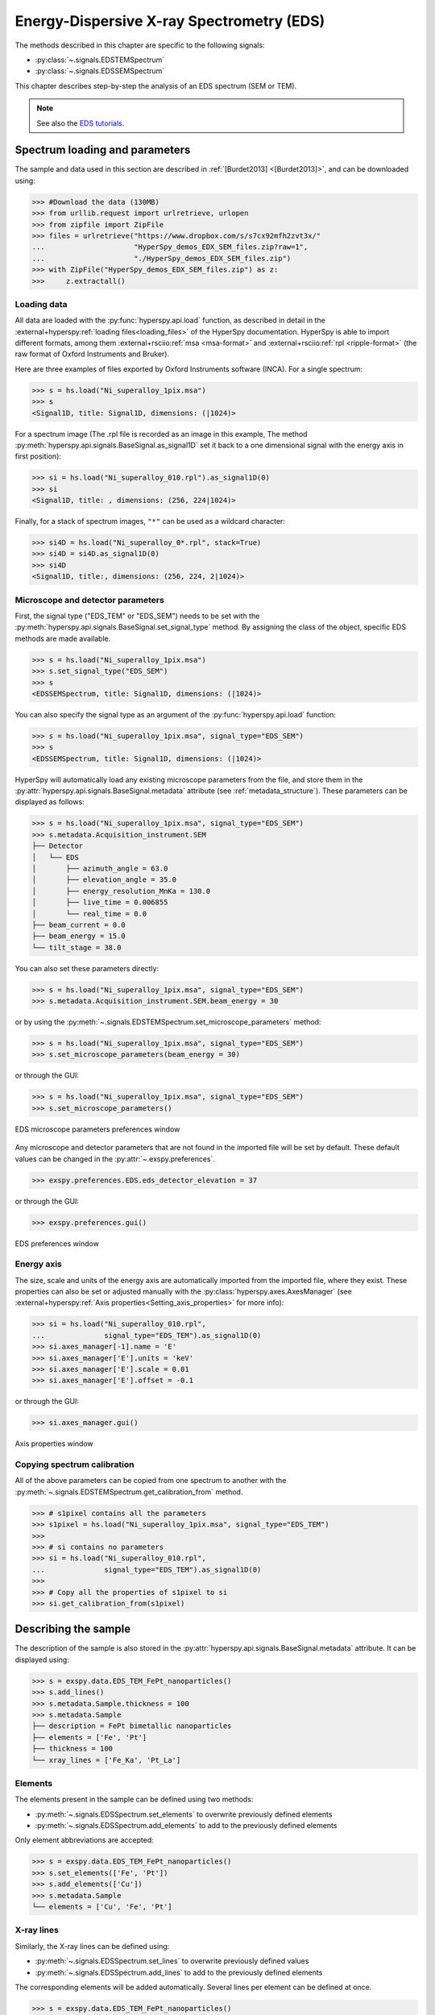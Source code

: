 ﻿.. _eds-label:

Energy-Dispersive X-ray Spectrometry (EDS)
******************************************

The methods described in this chapter are specific to the following signals:

* :py:class:`~.signals.EDSTEMSpectrum`
* :py:class:`~.signals.EDSSEMSpectrum`

This chapter describes step-by-step the analysis of an EDS
spectrum (SEM or TEM).

.. NOTE::
    See also the `EDS tutorials <https://nbviewer.org/github/hyperspy/exspy-demos/tree/main/EDS/>`_.

Spectrum loading and parameters
-------------------------------

The sample and  data used in this section are described in
:ref:`[Burdet2013] <[Burdet2013]>`,
and can be downloaded using:

.. code-block:: python

    >>> #Download the data (130MB)
    >>> from urllib.request import urlretrieve, urlopen
    >>> from zipfile import ZipFile
    >>> files = urlretrieve("https://www.dropbox.com/s/s7cx92mfh2zvt3x/"
    ...                     "HyperSpy_demos_EDX_SEM_files.zip?raw=1",
    ...                     "./HyperSpy_demos_EDX_SEM_files.zip")
    >>> with ZipFile("HyperSpy_demos_EDX_SEM_files.zip") as z:
    >>>     z.extractall()

Loading data
^^^^^^^^^^^^

All data are loaded with the :py:func:`hyperspy.api.load` function, as described in
detail in the :external+hyperspy:ref:`loading files<loading_files>` of the HyperSpy
documentation. HyperSpy is able to import different formats, among them
:external+rsciio:ref:`msa <msa-format>` and :external+rsciio:ref:`rpl <ripple-format>`
(the raw format of Oxford Instruments and Bruker).

Here are three examples of files exported by Oxford Instruments software
(INCA). For a single spectrum:

.. code-block:: python

    >>> s = hs.load("Ni_superalloy_1pix.msa")
    >>> s
    <Signal1D, title: Signal1D, dimensions: (|1024)>

For a spectrum image (The .rpl file is recorded as an image in this example,
The method :py:meth:`hyperspy.api.signals.BaseSignal.as_signal1D` set it back to a one
dimensional signal with the energy axis in first position):

.. code-block:: python

    >>> si = hs.load("Ni_superalloy_010.rpl").as_signal1D(0)
    >>> si
    <Signal1D, title: , dimensions: (256, 224|1024)>

Finally, for a stack of spectrum images, ``"*"`` can be used as a wildcard character:

.. code-block:: python

    >>> si4D = hs.load("Ni_superalloy_0*.rpl", stack=True)
    >>> si4D = si4D.as_signal1D(0)
    >>> si4D
    <Signal1D, title:, dimensions: (256, 224, 2|1024)>

.. _eds_calibration-label:

Microscope and detector parameters
^^^^^^^^^^^^^^^^^^^^^^^^^^^^^^^^^^

First, the signal type ("EDS_TEM" or "EDS_SEM") needs to be set with the
:py:meth:`hyperspy.api.signals.BaseSignal.set_signal_type` method. By assigning the
class of the object, specific EDS methods are made available.

.. code-block:: python

    >>> s = hs.load("Ni_superalloy_1pix.msa")
    >>> s.set_signal_type("EDS_SEM")
    >>> s
    <EDSSEMSpectrum, title: Signal1D, dimensions: (|1024)>

You can also specify the signal type as an argument of
the :py:func:`hyperspy.api.load` function:

.. code-block:: python

   >>> s = hs.load("Ni_superalloy_1pix.msa", signal_type="EDS_SEM")
   >>> s
   <EDSSEMSpectrum, title: Signal1D, dimensions: (|1024)>

HyperSpy will automatically load any existing  microscope parameters from the
file, and store them in the :py:attr:`hyperspy.api.signals.BaseSignal.metadata`
attribute (see :ref:`metadata_structure`). These parameters can be displayed
as follows:

.. code-block:: python

    >>> s = hs.load("Ni_superalloy_1pix.msa", signal_type="EDS_SEM")
    >>> s.metadata.Acquisition_instrument.SEM
    ├── Detector
    │   └── EDS
    │       ├── azimuth_angle = 63.0
    │       ├── elevation_angle = 35.0
    │       ├── energy_resolution_MnKa = 130.0
    │       ├── live_time = 0.006855
    │       └── real_time = 0.0
    ├── beam_current = 0.0
    ├── beam_energy = 15.0
    └── tilt_stage = 38.0


You can also set these parameters directly:

.. code-block:: python

    >>> s = hs.load("Ni_superalloy_1pix.msa", signal_type="EDS_SEM")
    >>> s.metadata.Acquisition_instrument.SEM.beam_energy = 30

or by using the
:py:meth:`~.signals.EDSTEMSpectrum.set_microscope_parameters` method:

.. code-block:: python

    >>> s = hs.load("Ni_superalloy_1pix.msa", signal_type="EDS_SEM")
    >>> s.set_microscope_parameters(beam_energy = 30)

or through the GUI:

.. code-block:: python

    >>> s = hs.load("Ni_superalloy_1pix.msa", signal_type="EDS_SEM")
    >>> s.set_microscope_parameters()

.. figure::  images/EDS_microscope_parameters_gui.png
   :align:   center
   :width:   300

   EDS microscope parameters preferences window

Any microscope and detector parameters that are not found in the imported file
will be set by default. These default values can be changed in the
:py:attr:`~.exspy.preferences`.

.. code-block:: python

    >>> exspy.preferences.EDS.eds_detector_elevation = 37

or through the GUI:

.. code-block:: python

    >>> exspy.preferences.gui()

.. figure::  images/EDS_preferences_gui.png
   :align:   center
   :width:   300

   EDS preferences window

Energy axis
^^^^^^^^^^^

The size, scale and units of the energy axis are automatically imported from
the imported file, where they exist. These properties can also be set
or adjusted manually with the :py:class:`hyperspy.axes.AxesManager`
(see :external+hyperspy:ref:`Axis properties<Setting_axis_properties>` for more info):

.. code-block:: python

    >>> si = hs.load("Ni_superalloy_010.rpl",
    ...              signal_type="EDS_TEM").as_signal1D(0)
    >>> si.axes_manager[-1].name = 'E'
    >>> si.axes_manager['E'].units = 'keV'
    >>> si.axes_manager['E'].scale = 0.01
    >>> si.axes_manager['E'].offset = -0.1

or through the GUI:

.. code-block:: python

    >>> si.axes_manager.gui()

.. figure::  images/EDS_energy_axis_gui.png
   :align:   center
   :width:   280

   Axis properties window


Copying spectrum calibration
^^^^^^^^^^^^^^^^^^^^^^^^^^^^

All of the above parameters can be copied from one spectrum to another
with the :py:meth:`~.signals.EDSTEMSpectrum.get_calibration_from`
method.

.. code-block:: python

    >>> # s1pixel contains all the parameters
    >>> s1pixel = hs.load("Ni_superalloy_1pix.msa", signal_type="EDS_TEM")
    >>>
    >>> # si contains no parameters
    >>> si = hs.load("Ni_superalloy_010.rpl",
    ...              signal_type="EDS_TEM").as_signal1D(0)
    >>>
    >>> # Copy all the properties of s1pixel to si
    >>> si.get_calibration_from(s1pixel)

.. _eds_sample-label:

Describing the sample
---------------------

The description of the sample is also stored in the
:py:attr:`hyperspy.api.signals.BaseSignal.metadata` attribute. It can be displayed using:

.. code-block:: python

    >>> s = exspy.data.EDS_TEM_FePt_nanoparticles()
    >>> s.add_lines()
    >>> s.metadata.Sample.thickness = 100
    >>> s.metadata.Sample
    ├── description = FePt bimetallic nanoparticles
    ├── elements = ['Fe', 'Pt']
    ├── thickness = 100
    └── xray_lines = ['Fe_Ka', 'Pt_La']

Elements
^^^^^^^^

The elements present in the sample can be defined using two methods:

- :py:meth:`~.signals.EDSSpectrum.set_elements` to overwrite previously defined elements
- :py:meth:`~.signals.EDSSpectrum.add_elements` to add to the previously defined elements

Only element abbreviations are accepted:

.. code-block:: python

    >>> s = exspy.data.EDS_TEM_FePt_nanoparticles()
    >>> s.set_elements(['Fe', 'Pt'])
    >>> s.add_elements(['Cu'])
    >>> s.metadata.Sample
    └── elements = ['Cu', 'Fe', 'Pt']

X-ray lines
^^^^^^^^^^^

Similarly, the X-ray lines can be defined using:

- :py:meth:`~.signals.EDSSpectrum.set_lines` to overwrite previously defined values
- :py:meth:`~.signals.EDSSpectrum.add_lines` to add to the previously defined elements

The corresponding elements will be added automatically. Several lines per
element can be defined at once.

.. code-block:: python

    >>> s = exspy.data.EDS_TEM_FePt_nanoparticles()
    >>> s.set_elements(['Fe', 'Pt'])
    >>> s.set_lines(['Fe_Ka', 'Pt_La'])
    >>> s.add_lines(['Fe_La'])
    >>> s.metadata.Sample
    ├── elements = ['Fe', 'Pt']
    └── xray_lines = ['Fe_Ka', 'Fe_La', 'Pt_La']

The X-ray lines can also be defined automatically, if the beam energy is set.
The most excited X-ray line is selected per element (highest energy above an
overvoltage of 2 (< beam energy / 2)):

.. code-block:: python

    >>> s = exspy.data.EDS_SEM_TM002()
    >>> s.set_elements(['Al', 'Cu', 'Mn'])
    >>> s.set_microscope_parameters(beam_energy=30)
    >>> s.add_lines()
    >>> s.metadata.Sample
    ├── elements = ['Al', 'Cu', 'Mn']
    └── xray_lines = ['Al_Ka', 'Cu_Ka', 'Mn_Ka']

.. code-block:: python


    >>> s.set_microscope_parameters(beam_energy=10)
    >>> s.set_lines([])
    >>> s.metadata.Sample
    ├── elements = ['Al', 'Cu', 'Mn']
    └── xray_lines = ['Al_Ka', 'Cu_La', 'Mn_La']

A warning is raised if you try to set an X-ray line higher than the beam
energy:

.. code-block:: python

    >>> s = exspy.data.EDS_SEM_TM002()
    >>> s.set_elements(['Mn'])
    >>> s.set_microscope_parameters(beam_energy=5)
    >>> s.add_lines(['Mn_Ka'])
    Warning: Mn Ka is above the data energy range.


Elemental database
^^^^^^^^^^^^^^^^^^

`eXSpy` includes an elemental database, which contains the energy of the
X-ray lines.

.. code-block:: python

    >>> exspy.material.elements.Fe.General_properties
    ├── Z = 26
    ├── atomic_weight = 55.845
    └── name = iron
    >>> exspy.material.elements.Fe.Physical_properties
    └── density (g/cm^3) = 7.874
    >>> exspy.material.elements.Fe.Atomic_properties.Xray_lines
    ├── Ka
    │   ├── energy (keV) = 6.404
    │   └── weight = 1.0
    ├── Kb
    │   ├── energy (keV) = 7.0568
    │   └── weight = 0.1272
    ├── La
    │   ├── energy (keV) = 0.705
    │   └── weight = 1.0
    ├── Lb3
    │   ├── energy (keV) = 0.792
    │   └── weight = 0.02448
    ├── Ll
    │   ├── energy (keV) = 0.615
    │   └── weight = 0.3086
    └── Ln
        ├── energy (keV) = 0.62799
        └── weight = 0.12525

Finding elements from energy
^^^^^^^^^^^^^^^^^^^^^^^^^^^^

To find the nearest X-ray line for a given energy, use the utility function
:py:func:`~.utils.eds.get_xray_lines_near_energy` to search the elemental
database:

.. code-block:: python

    >>> s = exspy.data.EDS_SEM_TM002()
    >>> P = s.find_peaks1D_ohaver(maxpeakn=1)[0]
    >>> exspy.utils.eds.get_xray_lines_near_energy(P['position'], only_lines=['a', 'b'])
    ['C_Ka', 'Ca_La', 'B_Ka']

The lines are returned in order of distance from the specified energy, and can
be limited by additional, optional arguments.

.. _eds_plot-label:

Plotting
--------

You can visualize an EDS spectrum using the
:py:meth:`~.signals.EDSSpectrum.plot` method (see
:ref:`visualisation<visualization-label>`). For example:

.. code-block:: python

    >>> s = exspy.data.EDS_SEM_TM002()
    >>> s.plot()

.. figure::  images/EDS_plot_spectrum.png
   :align:   center
   :width:   500

   EDS spectrum

An example of multi-dimensional EDS data (e.g. 3D SEM-EDS) is given in
:external+hyperspy:ref:`visualisation multi-dimension<visualization_3D_EDS-label>`.


.. _eds_plot_markers-label:

Plotting X-ray lines
^^^^^^^^^^^^^^^^^^^^

X-ray lines can be added as plot labels with
:py:meth:`~.signals.EDSSpectrum.plot`. The lines are either retrieved
from :ref:`metadata.Sample.Xray_lines <sample-metadata>`, or selected
with the same method as :py:meth:`~.signals.EDSSpectrum.add_lines` using
the elements defined in :ref:`metadata.Sample.elements <sample-metadata>`.

.. code-block:: python

    >>> s = exspy.data.EDS_SEM_TM002()
    >>> s.add_elements(['C','Mn','Cu','Al','Zr'])
    >>> s.plot(True)

.. figure::  images/EDS_plot_Xray_default.png
   :align:   center
   :width:   500

   EDS spectrum plot with line markers

You can also select a subset of lines to label:

.. code-block:: python

    >>> s = exspy.data.EDS_SEM_TM002()
    >>> s.add_elements(['C','Mn','Cu','Al','Zr'])
    >>> s.plot(True, only_lines=['Ka','b'])

.. figure::  images/EDS_plot_Xray_a.png
   :align:   center
   :width:   500

   EDS spectrum plot with a selection of line markers

.. _get_lines_intensity:


Getting the intensity of an X-ray line
--------------------------------------

The sample and data used in this section are described in
:ref:`[Rossouw2015] <Rossouw2015>`, and can be downloaded using:

.. code-block:: python

    >>> #Download the data (1MB)
    >>> from urllib.request import urlretrieve, urlopen
    >>> from zipfile import ZipFile
    >>> files = urlretrieve("https://www.dropbox.com/s/ecdlgwxjq04m5mx/"
    ...                     "HyperSpy_demos_EDS_TEM_files.zip?raw=1",
    ...                     "./HyperSpy_demos_EDX_TEM_files.zip")
    >>> with ZipFile("HyperSpy_demos_EDX_TEM_files.zip") as z:
    >>>     z.extractall()

The width of integration is defined by extending the energy resolution of
Mn Ka to the peak energy (``energy_resolution_MnKa`` in the metadata):

.. code-block:: python

    >>> s = hs.load('core_shell.hdf5')
    >>> s.get_lines_intensity(['Fe_Ka'], plot_result=True)

.. figure::  images/EDS_get_lines_intensity.png
   :align:   center
   :width:   500

   Iron map as computed and displayed by :py:meth:`~.signals.EDSSpectrum.get_lines_intensity`

The X-ray lines defined in :ref:`metadata.Sample.Xray_lines <sample-metadata>` are used by default.
The EDS maps can be plotted using :py:func:`hyperspy.api.plot.plot_images`,
see :external+hyperspy:ref:`plotting several images<plot.images>`
for more information in setting plotting parameters.

.. code-block:: python

    >>> s = hs.load('core_shell.hdf5')
    >>> s.metadata.Sample
    ├── elements = ['Fe', 'Pt']
    └── xray_lines =['Fe_Ka', 'Pt_La']
    >>> eds_maps = s.get_lines_intensity()
    >>> hs.plot.plot_images(eds_maps, axes_decor='off', scalebar='all')

.. figure::  images/EDS_get_lines_intensity_all.png
   :align:   center
   :width:   500

Finally, the windows of integration can be visualised using
:py:meth:`~.signals.EDSSpectrum.plot` method:

.. code-block:: python

    >>> s = exspy.data.EDS_TEM_FePt_nanoparticles().isig[5.:13.]
    >>> s.add_lines()
    >>> s.plot(integration_windows='auto')

.. figure::  images/EDS_integration_windows.png
   :align:   center
   :width:   500

   EDS spectrum with integration windows markers

.. _eds_background_subtraction-label:

Background subtraction
^^^^^^^^^^^^^^^^^^^^^^

The background can be subtracted from the X-ray intensities with
:py:meth:`~.signals.EDSSpectrum.get_lines_intensity`.
The background value is obtained by averaging the intensity in two
windows on each side of the X-ray line.
The position of the windows can be estimated using
:py:meth:`~.signals.EDSSpectrum.estimate_background_windows`. 
The factor ``line_width`` (left and right), multiplied by the calculated
FWHM of the line, determines the distance of the two background windows
from the center of the X-ray line. These windows can be visualized 
using :py:meth:`~.signals.EDSSpectrum.plot`:

.. code-block:: python

    >>> s = exspy.data.EDS_TEM_FePt_nanoparticles().isig[5.:13.]
    >>> s.add_lines()
    >>> bw = s.estimate_background_windows(line_width=[5.0, 2.0])
    >>> s.plot(background_windows=bw)
    >>> s.get_lines_intensity(background_windows=bw, plot_result=True)

.. figure::  images/EDS_background_subtraction.png
   :align:   center
   :width:   500

   EDS spectrum with background subtraction markers.

.. _eds_fitting-label:

EDS curve fitting
-----------------

The intensity of X-ray lines can be extracted using curve-fitting in HyperSpy.
This example uses an EDS-SEM spectrum of a test material (EDS-TM001) provided
by `BAM <https://www.webshop.bam.de>`_.

First, we load the spectrum, define the chemical composition of the sample and
set the beam energy:

.. code-block:: python

    >>> s = hs.load('bam.msa')
    >>> s.add_elements(['Al', 'Ar', 'C', 'Cu', 'Mn', 'Zr'])
    >>> s.set_microscope_parameters(beam_energy=10)

Next, the model is created with
:py:meth:`~.signals.EDSSEMSpectrum.create_model`. One Gaussian is
automatically created per X-ray line, along with a polynomial for the
background.

.. code-block:: python

    >>> m = s.create_model()
    >>> m.print_current_values()

    Components    Parameter    Value
    Al_Ka
                  A            65241.4
    Al_Kb
    Ar_Ka
                  A            3136.88
    Ar_Kb
    C_Ka
                  A            79258.9
    Cu_Ka
                  A            1640.8
    Cu_Kb
    Cu_La
                  A            74032.6
    Cu_Lb1
    Cu_Ln
    Cu_Ll
    Cu_Lb3
    Mn_Ka
                  A            47796.6
    Mn_Kb
    Mn_La
                  A            73665.7
    Mn_Ln
    Mn_Ll
    Mn_Lb3
    Zr_La
                  A            68703.8
    Zr_Lb1
    Zr_Lb2
    Zr_Ln
    Zr_Lg3
    Zr_Ll
    Zr_Lg1
    Zr_Lb3
    background_order_6

The width and the energies are fixed, while the heights of the sub-X-ray
lines are linked to the main X-ray lines (alpha lines). The model can now be
fitted:

.. code-block:: python

    >>> m.fit()

The background fitting can be improved with
:py:meth:`~.models.EDSModel.fit_background` by enabling only energy
ranges containing no X-ray lines:

.. code-block:: python

    >>> m.fit_background()

The width of the X-ray lines is defined from the energy resolution (FWHM at
Mn Ka) provided by :ref:`metadata.Acquisition_instrument.Detector.EDS.energy_resolution_MnKa <eds-detector-metadata>`.
This parameter can be calibrated by fitting with
:py:meth:`~.models.EDSModel.calibrate_energy_axis`:

.. code-block:: python

    >>> m.calibrate_energy_axis(calibrate='resolution')
    Energy resolution (FWHM at Mn Ka) changed from 130.000000 to 131.927922 eV

Fine-tuning of specific X-ray lines can be achieved using
:py:meth:`~.models.EDSModel.calibrate_xray_lines`:

.. code-block:: python

    >>> m.calibrate_xray_lines('energy', ['Ar_Ka'], bound=10)
    >>> m.calibrate_xray_lines('width', ['Ar_Ka'], bound=10)
    >>> m.calibrate_xray_lines('sub_weight', ['Mn_La'], bound=10)

The result of the fit is obtained with the
:py:meth:`~.models.EDSModel.get_lines_intensity` method.

.. code-block:: python

    >>> result = m.get_lines_intensity(plot_result=True)
    Al_Ka at 1.4865 keV : Intensity = 65241.42
    Ar_Ka at 2.9577 keV : Intensity = 3136.88
    C_Ka at 0.2774 keV : Intensity = 79258.95
    Cu_Ka at 8.0478 keV : Intensity = 1640.80
    Cu_La at 0.9295 keV : Intensity = 74032.56
    Mn_Ka at 5.8987 keV : Intensity = 47796.57
    Mn_La at 0.63316 keV : Intensity = 73665.70
    Zr_La at 2.0423 keV : Intensity = 68703.75

Finally, we visualize the result:

.. code-block:: python

    >>> m.plot()

.. figure::  images/EDS_fitting.png
   :align:   center
   :width:   500

The following methods can be used to enable/disable different
functionalities of X-ray lines when fitting:

* :py:meth:`~.models.EDSModel.free_background`
* :py:meth:`~.models.EDSModel.fix_background`
* :py:meth:`~.models.EDSModel.enable_xray_lines`
* :py:meth:`~.models.EDSModel.disable_xray_lines`
* :py:meth:`~.models.EDSModel.free_sub_xray_lines_weight`
* :py:meth:`~.models.EDSModel.fix_sub_xray_lines_weight`
* :py:meth:`~.models.EDSModel.free_xray_lines_energy`
* :py:meth:`~.models.EDSModel.fix_xray_lines_energy`
* :py:meth:`~.models.EDSModel.free_xray_lines_width`
* :py:meth:`~.models.EDSModel.fix_xray_lines_width`

.. _eds_quantification-label:

EDS Quantification
------------------

HyperSpy includes three methods for TEM-EDS quantification with or without
absorption correction:

* Cliff-Lorimer
* Zeta-factors
* Ionization cross sections

Quantification must be applied to the background-subtracted intensities, which
can be found using :py:meth:`~.signals.EDSSpectrum.get_lines_intensity`.
The quantification of these intensities can then be calculated using
:py:meth:`~.signals.EDSTEMSpectrum.quantification`.

The quantification method needs be specified as either ``'CL'``, ``'zeta'``, or
``'cross_section'``. If no method is specified, the function will raise an
exception.

A list of factors or cross sections should be supplied in the same order as
the listed intensities (please note that HyperSpy intensities in
:py:meth:`~.signals.EDSSpectrum.get_lines_intensity` are in alphabetical
order).

A set of k-factors can be usually found in the EDS manufacturer software
although determination from standard samples for the particular instrument used
is usually preferable. In the case of zeta-factors and cross sections, these
must be determined experimentally using standards.

Zeta-factors should be provided in units of kg/m². The method is described
further in :ref:`[Watanabe1996] <Watanabe1996>`
and :ref:`[Watanabe2006] <Watanabe2006>`. Cross sections should be
provided in units of barns (b). Further details on the cross section method can
be found in :ref:`[MacArthur2016] <MacArthur2016>`. Conversion between
zeta-factors and cross sections is possible using
:py:func:`~.utils.eds.cross_section_to_zeta` or
:py:func:`~.utils.eds.zeta_to_cross_section`.

Using the Cliff-Lorimer method as an example, quantification can be carried
out as follows:

.. code-block:: python

    >>> s = exspy.data.EDS_TEM_FePt_nanoparticles()
    >>> s.add_lines()
    >>> kfactors = [1.450226, 5.075602] #For Fe Ka and Pt La
    >>> bw = s.estimate_background_windows(line_width=[5.0, 2.0])
    >>> intensities = s.get_lines_intensity(background_windows=bw)
    >>> atomic_percent = s.quantification(intensities, method='CL',
    ...                                   factors=kfactors)
    Fe (Fe_Ka): Composition = 15.41 atomic percent
    Pt (Pt_La): Composition = 84.59 atomic percent

By default, the obtained composition is in atomic percent. However, it can be
transformed into weight percent either with the option
:py:meth:`~.signals.EDSTEMSpectrum.quantification`:

.. code-block:: python

    >>> # With s, intensities and kfactors from before
    >>> s.quantification(intensities, method='CL', factors=kfactors,
    ...                  composition_units='weight')
    Fe (Fe_Ka): Composition = 4.96 weight percent
    Pt (Pt_La): Composition = 95.04 weight percent

or using :py:func:`~.material.atomic_to_weight`:

.. code-block:: python

    >>> # With atomic_percent from before
    >>> weight_percent = exspy.material.atomic_to_weight(atomic_percent)

The reverse method is :py:func:`~.material.weight_to_atomic`.

The zeta-factor method needs both the ``beam_current`` (in nA) and the
acquisition or dwell time (referred to as ``real_time`` in seconds) in order
to obtain an accurate quantification. Both of the these parameters can be
assigned to the metadata using:

.. code-block:: python

    >>> s.set_microscope_parameters(beam_current=0.5)
    >>> s.set_microscope_parameters(real_time=1.5)

If these parameters are not set, the code will produce an error.
The zeta-factor method will produce two sets of results. Index [0] contains the
composition maps for each element in atomic percent, and index [1] contains the
mass-thickness map.

The cross section method needs the ``beam_current``, dwell time (``real_time``)
and probe area in order to obtain an accurate quantification. The ``beam_current``
and ``real_time`` can be set as shown above. The ``probe_area`` (in nm²) can
be defined in two different ways.

If the probe diameter is narrower than the pixel width, then the probe is being
under-sampled and an estimation of the probe area needs to be used. This can
be added to the metadata with:

.. code-block:: python

    >>> s.set_microscope_parameters(probe_area=0.00125)

Alternatively, if sub-pixel scanning is used (or the spectrum map was recorded
at a high spatial sampling and subsequently binned into much larger pixels)
then the illumination area becomes the pixel area of the spectrum image.
This is a much more accurate approach for quantitative EDS and should be
used where possible. The pixel width could either be added to the metadata
by putting the pixel area in as the ``probe_area`` (above) or by calibrating
the spectrum image (see :external+hyperspy:ref:`Setting_axis_properties`).

Either approach will provide an illumination area for the cross section
quantification. If the pixel width is not set, the code will still run with the
default value of 1 nm with a warning message to remind the user that this is
the case.

The cross section method will produce two sets of results. Index [0] contains
the composition maps for each element in atomic percent and index [1] is the
number of atoms per pixel for each element.

.. NOTE::

  Please note that the function does not assume square pixels, so both the
  x and y pixel dimensions must be set. For quantification of line scans,
  rather than spectrum images, the pixel area should be added to the
  metadata as above.

.. _eds_absorption-label:

Absorption Correction
^^^^^^^^^^^^^^^^^^^^^

Absorption correction can be included into any of the three quantification
methods by adding the parameter ``absorption_correction=True`` to the function.
By default, the function iterates the quantification function until a
tolerance value of 0.5% up to a maximum number of iterations is reached. The
maximum number of iterations is set to 30 by default, but can be increased by
specifying ``max_iterations`` in the function call. However, for TEM
experiments convergence is typically achieved after less then 5 iterations.

For example:

.. code-block:: python

        >>> s.quantification(intensities, method='cross_section',
        ...                  factors=factors, absorption_correction=True)

However, for the kfactor method, the user must additionally provide a sample
thickness (in nm) either as a single float value or as a numpy array with the
same dimensions as the navigation axes. If this value is given, the calculated
``mass_thickness`` is additionally output from the function in addittion to the
composition maps for each element.

.. code-block:: python

        >>> s.quantification(intensities, method='CL',
        ...                  factors=factors, absorption_correction=True
        ...                  thickness=100.)

At this stage, the absorption correction is only applicable for parallel-sided,
thin-film samples. The absorption correction is calculated on a pixel by pixel
basis after having determined a sample mass-thickness map. It therefore may
be a source of error in particularly inhomogeneous specimens.

The absorption correction can also only be applied to spectra from a single EDS
detector. For systems that consist of multiple detectors, such as the Thermo
Fisher Super-X, it is therefore necessary to load the spectra from each
detector separately.

Utils
-----

.. _eds_absorption_db-label:

Mass absorption coefficient database
^^^^^^^^^^^^^^^^^^^^^^^^^^^^^^^^^^^^

A mass absorption coefficient database :ref:`[Chantler2005] <Chantler2005>`
is available can be accessed using :py:meth:`exspy.material.mass_absorption_coefficient`
and :py:meth:`exspy.material.mass_absorption_mixture`:

.. code-block:: python

    >>> exspy.material.mass_absorption_coefficient(
    ...     element='Al', energies=['C_Ka','Al_Ka'])
    array([ 26330.38933818,    372.02616732])

.. code-block:: python

    >>> exspy.material.mass_absorption_mixture(
    ...     elements=['Al','Zn'], weight_percent=[50,50], energies='Al_Ka')
    2587.4161643905127

Electron and X-ray range
^^^^^^^^^^^^^^^^^^^^^^^^

The electron and X-ray range in a bulk material can be estimated with
:py:meth:`exspy.utils.eds.electron_range` and :py:meth:`exspy.utils.eds.xray_range`

To calculate the X-ray range of Cu Ka in pure Copper at 30 kV in micron:

.. code-block:: python

    >>> exspy.utils.eds.xray_range('Cu_Ka', 30.)
    1.9361716759499248

To calculate the X-ray range of Cu Ka in pure Carbon at 30kV in micron:

.. code-block:: python

    >>> exspy.utils.eds.xray_range('Cu_Ka', 30., exspy.material.elements.C.
    ...                   Physical_properties.density_gcm3)
    7.6418811280855454

To calculate the electron range in pure Copper at 30 kV in micron

.. code-block:: python

    >>> exspy.utils.eds.electron_range('Cu', 30.)
    2.8766744984001607
